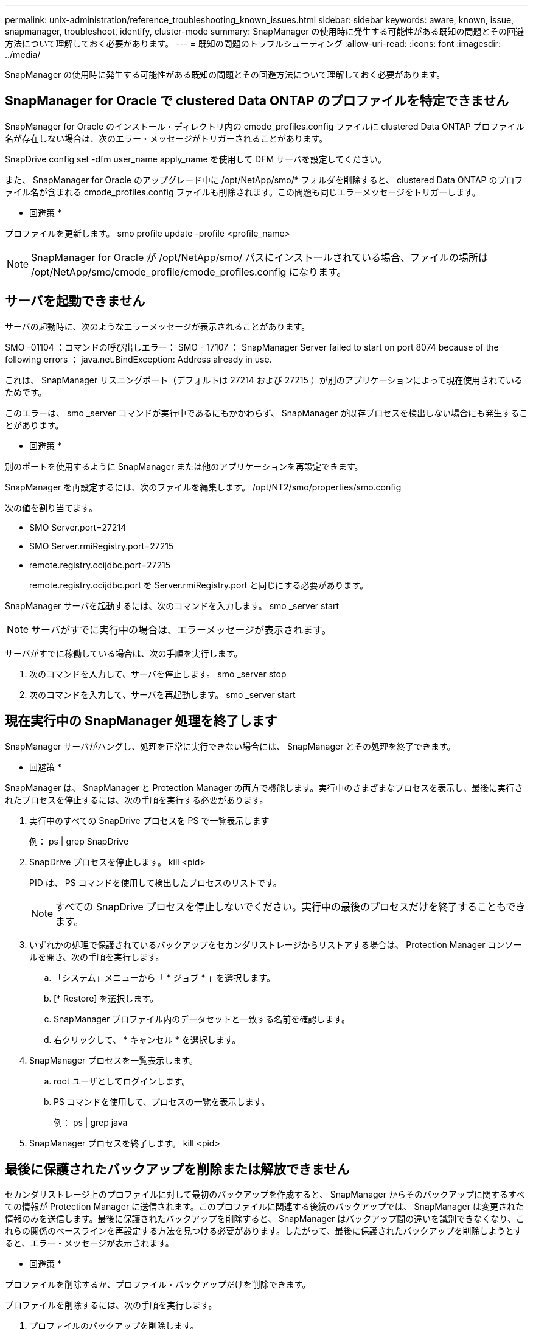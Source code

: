 ---
permalink: unix-administration/reference_troubleshooting_known_issues.html 
sidebar: sidebar 
keywords: aware, known, issue, snapmanager, troubleshoot, identify, cluster-mode 
summary: SnapManager の使用時に発生する可能性がある既知の問題とその回避方法について理解しておく必要があります。 
---
= 既知の問題のトラブルシューティング
:allow-uri-read: 
:icons: font
:imagesdir: ../media/


[role="lead"]
SnapManager の使用時に発生する可能性がある既知の問題とその回避方法について理解しておく必要があります。



== SnapManager for Oracle で clustered Data ONTAP のプロファイルを特定できません

SnapManager for Oracle のインストール・ディレクトリ内の cmode_profiles.config ファイルに clustered Data ONTAP プロファイル名が存在しない場合は、次のエラー・メッセージがトリガーされることがあります。

SnapDrive config set -dfm user_name apply_name を使用して DFM サーバを設定してください。

また、 SnapManager for Oracle のアップグレード中に /opt/NetApp/smo/* フォルダを削除すると、 clustered Data ONTAP のプロファイル名が含まれる cmode_profiles.config ファイルも削除されます。この問題も同じエラーメッセージをトリガーします。

* 回避策 *

プロファイルを更新します。 smo profile update -profile <profile_name>


NOTE: SnapManager for Oracle が /opt/NetApp/smo/ パスにインストールされている場合、ファイルの場所は /opt/NetApp/smo/cmode_profile/cmode_profiles.config になります。



== サーバを起動できません

サーバの起動時に、次のようなエラーメッセージが表示されることがあります。

SMO -01104 ：コマンドの呼び出しエラー： SMO - 17107 ： SnapManager Server failed to start on port 8074 because of the following errors ： java.net.BindException: Address already in use.

これは、 SnapManager リスニングポート（デフォルトは 27214 および 27215 ）が別のアプリケーションによって現在使用されているためです。

このエラーは、 smo _server コマンドが実行中であるにもかかわらず、 SnapManager が既存プロセスを検出しない場合にも発生することがあります。

* 回避策 *

別のポートを使用するように SnapManager または他のアプリケーションを再設定できます。

SnapManager を再設定するには、次のファイルを編集します。 /opt/NT2/smo/properties/smo.config

次の値を割り当てます。

* SMO Server.port=27214
* SMO Server.rmiRegistry.port=27215
* remote.registry.ocijdbc.port=27215
+
remote.registry.ocijdbc.port を Server.rmiRegistry.port と同じにする必要があります。



SnapManager サーバを起動するには、次のコマンドを入力します。 smo _server start


NOTE: サーバがすでに実行中の場合は、エラーメッセージが表示されます。

サーバがすでに稼働している場合は、次の手順を実行します。

. 次のコマンドを入力して、サーバを停止します。 smo _server stop
. 次のコマンドを入力して、サーバを再起動します。 smo _server start




== 現在実行中の SnapManager 処理を終了します

SnapManager サーバがハングし、処理を正常に実行できない場合には、 SnapManager とその処理を終了できます。

* 回避策 *

SnapManager は、 SnapManager と Protection Manager の両方で機能します。実行中のさまざまなプロセスを表示し、最後に実行されたプロセスを停止するには、次の手順を実行する必要があります。

. 実行中のすべての SnapDrive プロセスを PS で一覧表示します
+
例： ps | grep SnapDrive

. SnapDrive プロセスを停止します。 kill <pid>
+
PID は、 PS コマンドを使用して検出したプロセスのリストです。

+

NOTE: すべての SnapDrive プロセスを停止しないでください。実行中の最後のプロセスだけを終了することもできます。

. いずれかの処理で保護されているバックアップをセカンダリストレージからリストアする場合は、 Protection Manager コンソールを開き、次の手順を実行します。
+
.. 「システム」メニューから「 * ジョブ * 」を選択します。
.. [* Restore] を選択します。
.. SnapManager プロファイル内のデータセットと一致する名前を確認します。
.. 右クリックして、 * キャンセル * を選択します。


. SnapManager プロセスを一覧表示します。
+
.. root ユーザとしてログインします。
.. PS コマンドを使用して、プロセスの一覧を表示します。
+
例： ps | grep java



. SnapManager プロセスを終了します。 kill <pid>




== 最後に保護されたバックアップを削除または解放できません

セカンダリストレージ上のプロファイルに対して最初のバックアップを作成すると、 SnapManager からそのバックアップに関するすべての情報が Protection Manager に送信されます。このプロファイルに関連する後続のバックアップでは、 SnapManager は変更された情報のみを送信します。最後に保護されたバックアップを削除すると、 SnapManager はバックアップ間の違いを識別できなくなり、これらの関係のベースラインを再設定する方法を見つける必要があります。したがって、最後に保護されたバックアップを削除しようとすると、エラー・メッセージが表示されます。

* 回避策 *

プロファイルを削除するか、プロファイル・バックアップだけを削除できます。

プロファイルを削除するには、次の手順を実行します。

. プロファイルのバックアップを削除します。
. プロファイルを更新し、プロファイルの保護を無効にします。
+
これにより、データセットが削除されます。

. 最後に保護されたバックアップを削除します。
. プロファイルを削除します。


バックアップだけを削除するには、次の手順を実行します。

. プロファイルの別のバックアップ・コピーを作成します。
. そのバックアップコピーをセカンダリストレージに転送します。
. 前のバックアップコピーを削除する




== デスティネーション名が他のデスティネーション名に含まれている場合、アーカイブログファイルのデスティネーション名を管理できません

アーカイブログのバックアップ作成時に、ユーザが他のデスティネーション名の一部であるデスティネーションを除外する場合は、その他のデスティネーション名も除外されます。

たとえば、除外できるデスティネーションが、 /dest 、 /dest1 、 /dest2 の 3 つあるとします。アーカイブログファイルのバックアップを作成する際に、コマンドを使用して /dest を除外する場合

[listing]
----
smo backup create -profile almsamp1 -data -online -archivelogs  -exclude-dest /dest
----
、 SnapManager for Oracle は、 /dest で始まるすべての宛先を除外します。

* 回避策 *

* デスティネーションが vs$archive_dest に設定されたあとにパス区切り文字を追加します。たとえば、 /dest を /dest/ に変更します。
* バックアップを作成する際には、デスティネーションを除外するのではなく、バックアップ先を指定してください。




== Automatic Storage Management （ ASM ）および非 ASM ストレージで多重化されている制御ファイルのリストアに失敗します

制御ファイルが ASM および非 ASM ストレージで多重化されると、バックアップ処理は成功します。ただし、そのバックアップから制御ファイルをリストアしようとすると、リストア処理に失敗します。



== SnapManager のクローニング処理が失敗する

SnapManager でバックアップをクローニングすると、 DataFabric Manager サーバでボリュームを検出できず、次のエラーメッセージが表示されることがあります。

SMO -13032 ：処理を実行できません：クローンの作成。ルート原因： SMO -11007 ： Snapshot からのエラークローニング： flow-11019 ： ExecuteConnectionSteps ： SD-00018 ： /mnt/datafileclone3 ： sd-10016 ： SnapDrive コマンドの実行時のエラー「 /usr/sbin/snapdrive storage show -fs/mnt/clone_11007 ： 0002-719 Warning ： 500x.sd&r1.0/data.2000.data.asp 上のストレージボリュームに対する操作のストレージの確認： 5000.250.950.5.x2.350.5.x2.350.25 ： SnapManager for サーバでのストレージのストレージのストレージのストレージのエラー

理由：無効なリソースが指定されました。Operations Manager サーバ 10.x.x.x に ID が見つかりません

ストレージシステムに大量のボリュームがある場合に発生します。

* 回避策 *

次のいずれかを実行する必要があります。

* Data Fabric Manager サーバで、 dfm host discover source_system を実行します。
+
また、シェルスクリプトファイルにコマンドを追加して、 DataFabric Manager サーバでジョブをスケジュールし、スクリプトを頻繁に実行することもできます。

* snapdrive.conf ファイルの dfm-rbac -retries 値を大きくします。
+
SnapDrive では、デフォルトの更新間隔値とデフォルトの再試行回数が使用されます。dfs-rbac -retry-sleep-secs のデフォルト値は 15 秒で、 DFM-RBAC の再試行回数は 12 回です。

+

NOTE: Operations Manager の更新間隔は、ストレージシステムの数、ストレージシステム内のストレージオブジェクトの数、および DataFabric Manager サーバの負荷によって異なります。

+
推奨事項として、次の手順を実行します。

+
.. DataFabric Manager サーバから、データセットに関連付けられているすべてのセカンダリストレージシステムに対して、次のコマンドを手動で実行します。 dfm host discover storage_system
.. ホスト検出処理の実行にかかった時間を 2 倍にして、 dfs-rbac -retry-sleep-secs に割り当てます。
+
たとえば、処理に 11 秒かかった場合は、 dfs-rbac -retry-sleep-secs の値を 22 （ 11 * 2 ）に設定できます。







== リポジトリデータベースのサイズは、バックアップの数ではなく、時間とともに増加します

リポジトリデータベースのサイズは時間とともに大きくなります。これは、 SnapManager の処理によってリポジトリデータベーステーブル内のスキーマにデータが挿入または削除され、インデックススペースの使用率が高くなるためです。

* 回避策 *

リポジトリスキーマによって消費されるスペースを制御するには、 Oracle のガイドラインに従ってインデックスを監視し、再構築する必要があります。



== リポジトリデータベースがダウンしていると、 SnapManager GUI にアクセスできず、 SnapManager 処理に失敗します

SnapManager 処理は失敗し、リポジトリデータベースがダウンしていると GUI にアクセスできません。

次の表に、実行するアクションとその例外を示します。

|===


| 処理 | 例外 


 a| 
閉じたリポジトリを開く
 a| 
次のエラーメッセージが SM_GUI.log に記録されます。 [WARN] ： SMO -01106 ：リポジトリの照会中にエラーが発生しました。 Closed Connection java.SQL.SQLException ： Closed Connection



 a| 
F5 キーを押して、開いているリポジトリを更新します
 a| 
GUI にリポジトリの例外が表示され、 sm_gui.log ファイルに NullPointerException も記録されます。



 a| 
ホストサーバを更新しています
 a| 
sumo_gui.log ファイルに NullPointerException が記録されています。



 a| 
新しいプロファイルを作成します
 a| 
Profile Configuration ウィンドウに NullPointerException が表示されます。



 a| 
プロファイルを更新しています
 a| 
次の SQL 例外が sm_created に記録されています。 log ： [WARN] ： SMO -01106 ：リポジトリの照会中にエラーが発生しました：接続が閉じています。



 a| 
バックアップへのアクセス
 a| 
次のエラーメッセージが SM_GUI.log に記録されています：コレクションの初期化に失敗しました。



 a| 
クローンのプロパティの表示
 a| 
次のエラーメッセージが sm_gui.log および sumo_GUI.log に記録されます。コレクションの初期化に失敗しました。

|===
* 回避策 *

GUI にアクセスする場合や SnapManager の処理を実行する場合は、リポジトリデータベースが稼働していることを確認する必要があります。



== クローンデータベースの一時ファイルを作成できません

ターゲットデータベースの一時表領域ファイルが、データファイルのマウントポイントとは異なるマウントポイントに配置されている場合、クローンの作成は成功しますが、 SnapManager でクローンデータベースの一時ファイルが作成されません。

* 回避策 *

次のいずれかを実行する必要があります。

* 一時ファイルがデータファイルと同じマウントポイントに配置されるように、ターゲットデータベースをレイアウトしてください。
* クローンデータベースに一時ファイルを手動で作成または追加する。




== プロトコルを NFSv3 から NFSv4 に移行できません

プロトコルを NFSv3 から NFSv4 に移行するには、 snapdrive.conf ファイルで enable-migring-nfs-version パラメータを有効にします。移行中、 SnapDrive は、マウントポイントのオプション（ rw 、 largefiles 、 nosuid など）に関係なく、プロトコルバージョンのみを考慮します。

ただし、プロトコルを NFSv4 に移行したあとに NFSv3 を使用して作成されたバックアップをリストアすると、次の処理が実行されます。

* NFSv3 と NFSv4 がストレージレベルで有効になっている場合は、リストア処理は成功しますが、バックアップ時に使用できたマウントポイントオプションを使用してマウントされます。
* ストレージレベルで NFSv4 のみが有効になっている場合は、リストア処理が成功し、プロトコルバージョン（ NFSv4 ）のみが保持されます。
+
ただし、 rw 、 largefiles 、 nosuid など、その他のマウントポイントオプションは維持されません。



* 回避策 *

リストアの前に、データベースを手動でシャットダウンし、データベースのマウントポイントをアンマウントし、オプションを使用してマウントする必要があります。



== Data Guard スタンバイデータベースのバックアップに失敗する

いずれかのアーカイブログの場所にプライマリデータベースのサービス名が設定されていると、 Data Guard スタンバイデータベースのバックアップに失敗します。

* 回避策 *

GUI で、プライマリデータベースのサービス名に対応する [* 外部アーカイブログの場所を指定します（ Specify External Archive Log location* ） ] をクリアする必要があります。

